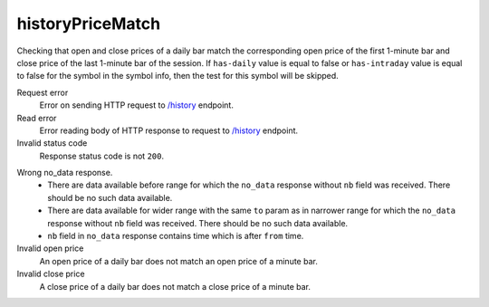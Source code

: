 .. links
.. _`/history`: https://www.tradingview.com/rest-api-spec/#operation/getHistory

historyPriceMatch
-----------------
.. Test for open and close prices of a daily bar

Checking that open and close prices of a daily bar match the corresponding open price of the first 1-minute bar and 
close price of the last 1-minute bar of the session. If ``has-daily`` value is equal to false or ``has-intraday`` 
value is equal to false for the symbol in the symbol info, then the test for this symbol will be skipped.

Request error
  Error on sending HTTP request to `/history`_ endpoint.

Read error
  Error reading body of HTTP response to request to `/history`_ endpoint.

Invalid status code
  Response status code is not ``200``.

.. 🔥 needs explanation with pictures

Wrong no_data response.
  * There are data available before range for which the ``no_data`` response without ``nb`` field was received. There 
    should be no such data available.
  * There are data available for wider range with the same ``to`` param as in narrower range for which the ``no_data`` 
    response without ``nb`` field was received. There should be no such data available.
  * ``nb`` field in ``no_data`` response contains time which is after ``from`` time.

Invalid open price
  An open price of a daily bar does not match an open price of a minute bar.

Invalid close price
  A close price of a daily bar does not match a close price of a minute bar.
